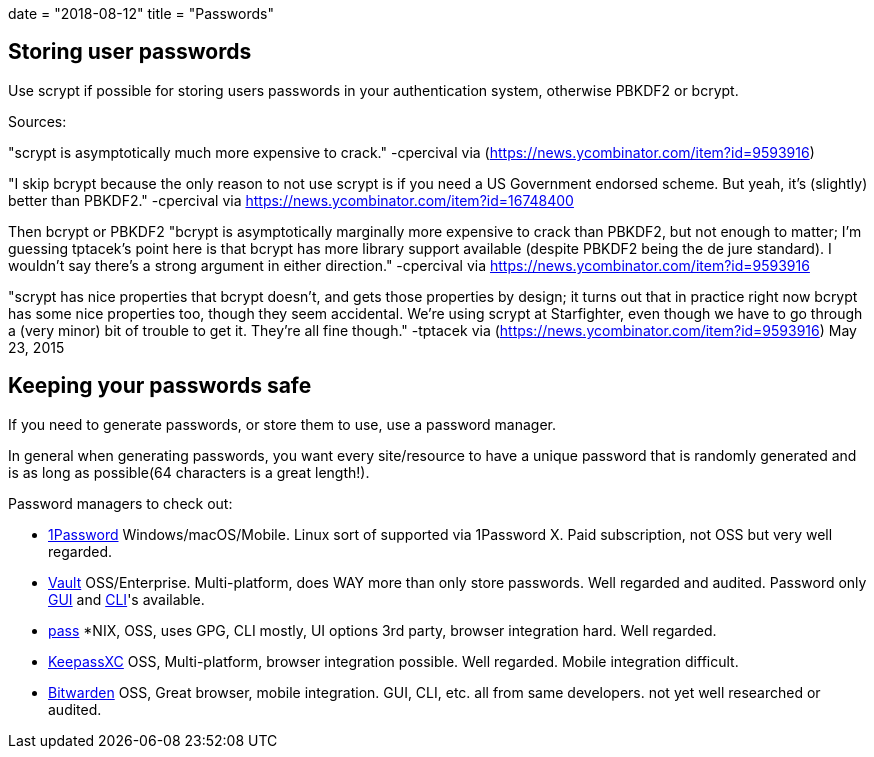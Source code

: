 +++
date = "2018-08-12"
title = "Passwords"
+++

== Storing user passwords

Use scrypt if possible for storing users passwords in your authentication system, otherwise PBKDF2 or bcrypt.

Sources:

"scrypt is asymptotically much more expensive to crack." -cpercival via (https://news.ycombinator.com/item?id=9593916)

"I skip bcrypt because the only reason to not use scrypt is if you need a US Government endorsed scheme. But yeah, it's (slightly) better than PBKDF2." -cpercival via https://news.ycombinator.com/item?id=16748400

Then bcrypt or PBKDF2
"bcrypt is asymptotically marginally more expensive to crack than PBKDF2, but not enough to matter; I'm guessing tptacek's point here is that bcrypt has more library support available (despite PBKDF2 being the de jure standard). I wouldn't say there's a strong argument in either direction." -cpercival via https://news.ycombinator.com/item?id=9593916

"scrypt has nice properties that bcrypt doesn't, and gets those properties by design; it turns out that in practice right now bcrypt has some nice properties too, though they seem accidental. We're using scrypt at Starfighter, even though we have to go through a (very minor) bit of trouble to get it. They're all fine though." -tptacek via (https://news.ycombinator.com/item?id=9593916) May 23, 2015


== Keeping your passwords safe

If you need to generate passwords, or store them to use, use a password manager.

In general when generating passwords, you want every site/resource to have a unique password that is randomly generated and is as long as possible(64 characters is a great length!).

Password managers to check out:

* link:https://1password.com/[1Password] Windows/macOS/Mobile. Linux sort of supported via 1Password X.  Paid subscription, not OSS but very well regarded.
* link:https://www.vaultproject.io/[Vault] OSS/Enterprise. Multi-platform, does WAY more than only store passwords. Well regarded and audited. Password only link:https://github.com/adobe/cryptr[GUI] and link:https://bitbucket.org/zie/vpw[CLI]'s available.
* link:https://www.passwordstore.org/[pass] *NIX, OSS, uses GPG, CLI mostly, UI options 3rd party, browser integration hard. Well regarded.
* link:https://keepassxc.org/[KeepassXC] OSS, Multi-platform, browser integration possible. Well regarded. Mobile integration difficult.
* link:https://bitwarden.com/[Bitwarden] OSS, Great browser, mobile integration. GUI, CLI, etc. all from same developers. not yet well researched or audited.
